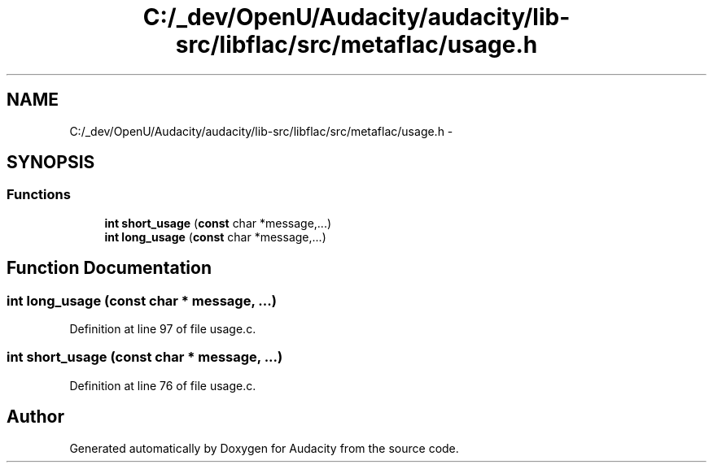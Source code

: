 .TH "C:/_dev/OpenU/Audacity/audacity/lib-src/libflac/src/metaflac/usage.h" 3 "Thu Apr 28 2016" "Audacity" \" -*- nroff -*-
.ad l
.nh
.SH NAME
C:/_dev/OpenU/Audacity/audacity/lib-src/libflac/src/metaflac/usage.h \- 
.SH SYNOPSIS
.br
.PP
.SS "Functions"

.in +1c
.ti -1c
.RI "\fBint\fP \fBshort_usage\fP (\fBconst\fP char *message,\&.\&.\&.)"
.br
.ti -1c
.RI "\fBint\fP \fBlong_usage\fP (\fBconst\fP char *message,\&.\&.\&.)"
.br
.in -1c
.SH "Function Documentation"
.PP 
.SS "\fBint\fP long_usage (\fBconst\fP char * message,  \&.\&.\&.)"

.PP
Definition at line 97 of file usage\&.c\&.
.SS "\fBint\fP short_usage (\fBconst\fP char * message,  \&.\&.\&.)"

.PP
Definition at line 76 of file usage\&.c\&.
.SH "Author"
.PP 
Generated automatically by Doxygen for Audacity from the source code\&.
